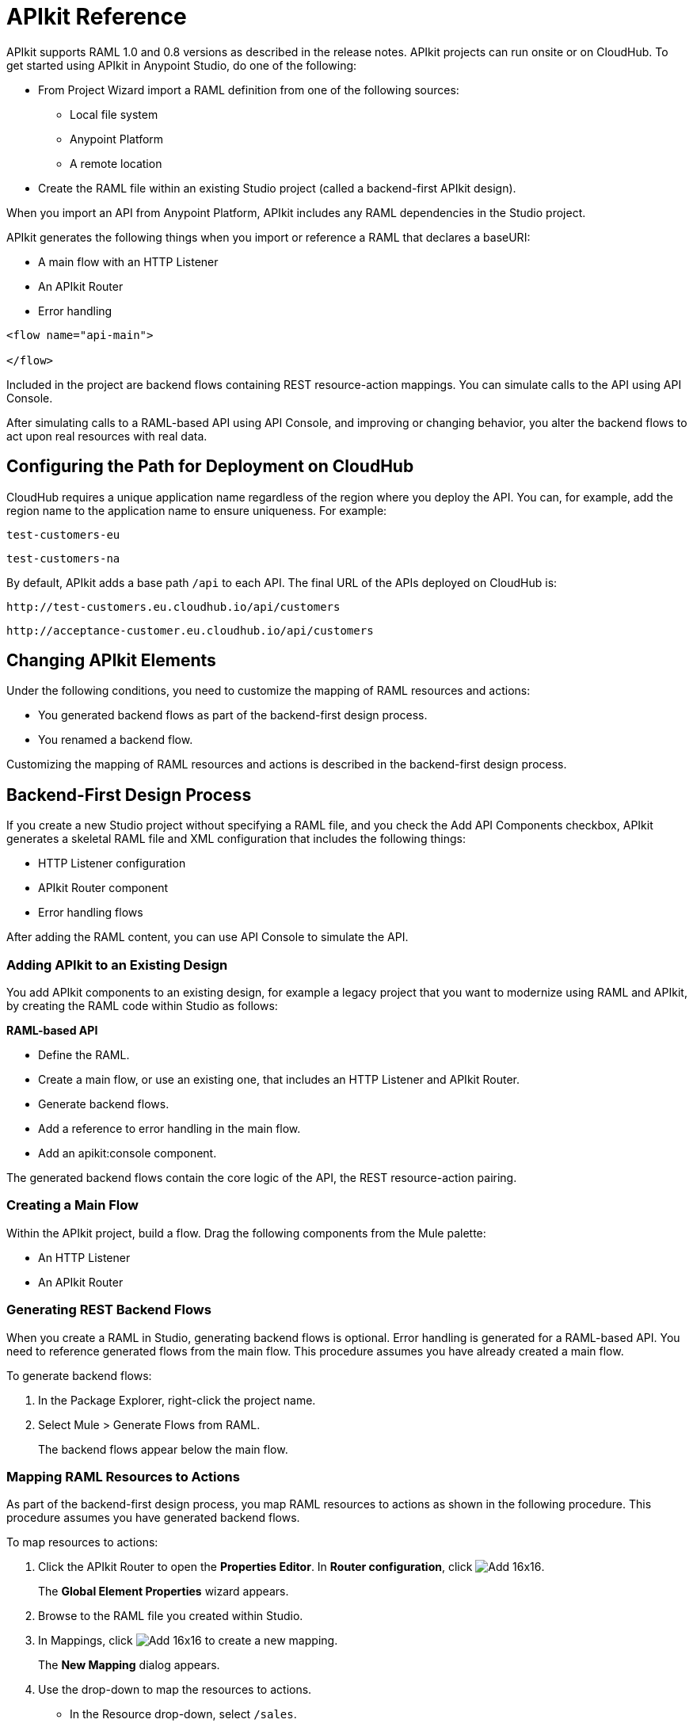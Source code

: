= APIkit Reference
:keywords: apikit, rest, console, load balancer, configuring path

APIkit supports RAML 1.0 and 0.8 versions as described in the release notes. APIkit projects can run onsite or on CloudHub. To get started using APIkit in Anypoint Studio, do one of the following:

* From Project Wizard import a RAML definition from one of the following sources:
** Local file system
** Anypoint Platform
** A remote location

* Create the RAML file within an existing Studio project (called a backend-first APIkit design).

When you import an API from Anypoint Platform, APIkit includes any RAML dependencies in the Studio project. 

APIkit generates the following things when you import or reference a RAML that declares a baseURI:

// Is Jetty supported?

* A main flow with an HTTP Listener
* An APIkit Router
* Error handling

[source,xml,linenums]
----
<flow name="api-main">

</flow>
----

Included in the project are backend flows containing REST resource-action mappings. You can simulate calls to the API using API Console.

After simulating calls to a RAML-based API using API Console, and improving or changing behavior, you alter the backend flows to act upon real resources with real data.

== Configuring the Path for Deployment on CloudHub

CloudHub requires a unique application name regardless of the region where you deploy the API. You can, for example, add the region name to the application name to ensure uniqueness. For example:

`test-customers-eu`

`test-customers-na`

By default, APIkit adds a base path `/api` to each API. The final URL of the APIs deployed on CloudHub is:

`+http://test-customers.eu.cloudhub.io/api/customers+`

`+http://acceptance-customer.eu.cloudhub.io/api/customers+`

== Changing APIkit Elements

Under the following conditions, you need to customize the mapping of RAML resources and actions:

* You generated backend flows as part of the backend-first design process.
* You renamed a backend flow.

Customizing the mapping of RAML resources and actions is described in the backend-first design process.

== Backend-First Design Process

If you create a new Studio project without specifying a RAML file, and you check the Add API Components checkbox, APIkit generates a skeletal RAML file and XML configuration that includes the following things:

* HTTP Listener configuration
* APIkit Router component
* Error handling flows

After adding the RAML content, you can use API Console to simulate the API.

=== Adding APIkit to an Existing Design

You add APIkit components to an existing design, for example a legacy project that you want to modernize using RAML and APIkit, by creating the RAML code within Studio as follows:

*RAML-based API*

* Define the RAML.
* Create a main flow, or use an existing one, that includes an HTTP Listener and APIkit Router.
* Generate backend flows.
* Add a reference to error handling in the main flow.
* Add an apikit:console component.

The generated backend flows contain the core logic of the API, the REST resource-action pairing.

=== Creating a Main Flow

Within the APIkit project, build a flow. Drag the following components from the Mule palette:

* An HTTP Listener
* An APIkit Router


=== Generating REST Backend Flows

When you create a RAML in Studio, generating backend flows is optional. Error handling is generated for a RAML-based API. You need to reference generated flows from the main flow. This procedure assumes you have already created a main flow.

To generate backend flows: 

. In the Package Explorer, right-click the project name.
. Select Mule > Generate Flows from RAML.
+
The backend flows appear below the main flow.

=== Mapping RAML Resources to Actions

As part of the backend-first design process, you map RAML resources to actions as shown in the following procedure. This procedure assumes you have generated backend flows.

To map resources to actions:

. Click the APIkit Router to open the *Properties Editor*. In *Router configuration*, click image:Add-16x16.png[].
+
The *Global Element Properties* wizard appears.
+
. Browse to the RAML file you created within Studio.
. In Mappings, click image:Add-16x16.png[] to create a new mapping.
+
The *New Mapping* dialog appears.
. Use the drop-down to map the resources to actions.
+
* In the Resource drop-down, select `/sales`.
+
* In the Action drop-down, select `Post`.
+
* In the Flow drop-down, select the flow that contains the post action.
+
Click *OK*.
+
image::apikit-using-ab251.png[apikit-using-ab251]
+
. Repeat the previous step for each resource-action pairing in the API.

== Using a Load Balancer

If your API implementation involves putting a load balancer in front of your APIkit application, configure the load balancer to redirect URLs that reference the `baseUri` of the application directly. If the load balancer does not redirect URLs, any calls that reach the load balancer looking for the application do not reach their destination. For example, you deploy an APIkit application to `myapp.mycompany.com`, and then add a load balancer at `www.exampleloadbalancer.com`. A call to the API arrives at `www.exampleloadbalancer.com` and the load balancer redirects the call to `myapp.mycompany.com` to get a response.

When using a load balance, set the `keepRamlBaseUri` to true to put the URL of a proxy in the baseUri property.

== See Also

* link:/apikit/apikit-tutorial-jsonplaceholder[REST tutorial]
* link:/release-notes/apikit-4.0-release-notes[Release Notes]
